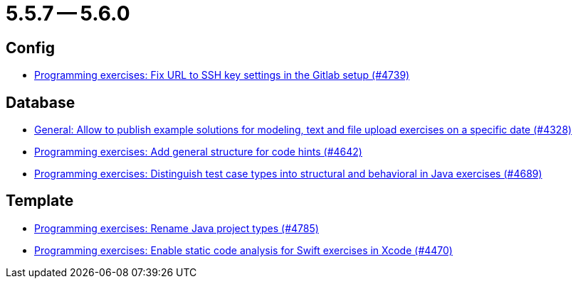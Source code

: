 = 5.5.7 -- 5.6.0

== Config

* link:https://www.github.com/ls1intum/Artemis/commit/0e82d6f64a7a308033d2d652c78322f746669761[Programming exercises: Fix URL to SSH key settings in the Gitlab setup (#4739)]


== Database

* link:https://www.github.com/ls1intum/Artemis/commit/d0027393e7c851c97105fde0158235ffd201cdbc[General: Allow to publish example solutions for modeling, text and file upload exercises on a specific date (#4328)]
* link:https://www.github.com/ls1intum/Artemis/commit/b01799aa9ac5cf87ac6fa592e30443164b0e6e0d[Programming exercises: Add general structure for code hints (#4642)]
* link:https://www.github.com/ls1intum/Artemis/commit/deb7dc8d899f74bfb2fb258c9ed4b5eea4445418[Programming exercises: Distinguish test case types into structural and behavioral in Java exercises (#4689)]


== Template

* link:https://www.github.com/ls1intum/Artemis/commit/b066744ffd91f0d412bc27fb2606ee982016fa31[Programming exercises: Rename Java project types (#4785)]
* link:https://www.github.com/ls1intum/Artemis/commit/27ff19e2354f5284125fcedee70e173a14aa5db6[Programming exercises: Enable static code analysis for Swift exercises in Xcode (#4470)]


